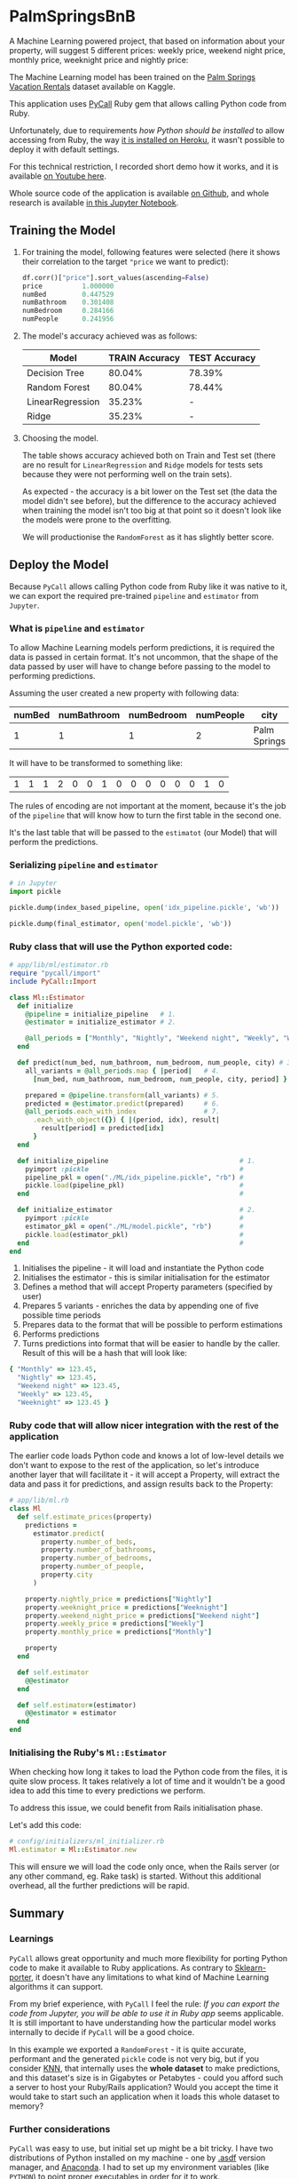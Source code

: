 * PalmSpringsBnB

[[./docs/assets/ruby_less_3_python.png]]

A Machine Learning powered project, that based on information about your property,
will suggest 5 different prices: weekly price, weekend night price, monthly price,
weeknight price and nightly price:

[[https://img.youtube.com/vi/ggG5sFgQwDM/0.jpg]]

The Machine Learning model has been trained on the [[https://www.kaggle.com/datafiniti/palm-springs-vacation-rentals][Palm Springs Vacation Rentals]]
dataset available on Kaggle.

This application uses [[https://github.com/mrkn/pycall.rb/issues/62#issuecomment-377846006][PyCall]] Ruby gem that allows calling Python code from Ruby.

Unfortunately, due to requirements /how Python should be installed/ to allow
accessing from Ruby, the way [[https://github.com/mrkn/pycall.rb/issues/62#issuecomment-377846006][it is installed on Heroku]], it wasn't possible to
deploy it with default settings. 

For this technical restriction, I recorded short demo how it works, and it is
available [[https://youtu.be/ggG5sFgQwDM][on Youtube here]].

Whole source code of the application is available [[https://github.com/pdawczak/palm_springs_bnb][on Github]], and whole research
is available [[https://github.com/pdawczak/palm_springs_bnb/blob/master/ML/Palm_Springs_Pricing.ipynb][in this Jupyter Notebook]].

** Training the Model

1. For training the model, following features were selected (here it shows their
   correlation to the target ~"price~ we want to predict):

   #+BEGIN_SRC python
   df.corr()["price"].sort_values(ascending=False)
   price          1.000000
   numBed         0.447529
   numBathroom    0.301408
   numBedroom     0.284166
   numPeople      0.241956
   #+END_SRC

2. The model's accuracy achieved was as follows:

   | Model            | TRAIN Accuracy | TEST Accuracy |
   |------------------+----------------+---------------|
   | Decision Tree    |         80.04% | 78.39%        |
   | Random Forest    |         80.04% | 78.44%        |
   | LinearRegression |         35.23% | -             |
   | Ridge            |         35.23% | -             |

3. Choosing the model.

   The table shows accuracy achieved both on Train and Test set (there are no result
   for ~LinearRegression~ and ~Ridge~ models for tests sets because they were not
   performing well on the train sets).

   As expected - the accuracy is a bit lower on the Test set (the data the model
   didn't see before), but the difference to the accuracy achieved when training
   the model isn't too big at that point so it doesn't look like the models were
   prone to the overfitting.

   We will productionise the ~RandomForest~ as it has slightly better score.

** Deploy the Model

   Because ~PyCall~ allows calling Python code from Ruby like it was native to it,
   we can export the required pre-trained ~pipeline~ and ~estimator~ from ~Jupyter~.

*** What is ~pipeline~ and ~estimator~

To allow Machine Learning models perform predictions, it is required the data is
passed in certain format. It's not uncommon, that the shape of the data passed
by user will have to change before passing to the model to performing predictions.

Assuming the user created a new property with following data:

| numBed | numBathroom | numBedroom | numPeople | city          |
|--------+-------------+------------+-----------+--------------|
|      1 |           1 |          1 |         2 | Palm Springs  |

It will have to be transformed to something like:

| 1 | 1 | 1 | 2 | 0 | 0 | 1 | 0 | 0 | 0 | 0 | 0 | 0 | 1 | 0 |

The rules of encoding are not important at the moment, because it's the job of
the ~pipeline~ that will know how to turn the first table in the second one.

It's the last table that will be passed to the ~estimatot~ (our Model) that will
perform the predictions.

*** Serializing ~pipeline~ and ~estimator~

   #+BEGIN_SRC python
   # in Jupyter
   import pickle

   pickle.dump(index_based_pipeline, open('idx_pipeline.pickle', 'wb'))

   pickle.dump(final_estimator, open('model.pickle', 'wb'))
   #+END_SRC

*** Ruby class that will use the Python exported code:

   #+BEGIN_SRC ruby
   # app/lib/ml/estimator.rb
   require "pycall/import"
   include PyCall::Import

   class Ml::Estimator
     def initialize
       @pipeline = initialize_pipeline   # 1.
       @estimator = initialize_estimator # 2.

       @all_periods = ["Monthly", "Nightly", "Weekend night", "Weekly", "Weeknight"]
     end

     def predict(num_bed, num_bathroom, num_bedroom, num_people, city) # 3.
       all_variants = @all_periods.map { |period|   # 4.
         [num_bed, num_bathroom, num_bedroom, num_people, city, period] }

       prepared = @pipeline.transform(all_variants) # 5.
       predicted = @estimator.predict(prepared)     # 6.
       @all_periods.each_with_index                 # 7.
         .each_with_object({}) { |(period, idx), result| 
           result[period] = predicted[idx]
         }
     end

     def initialize_pipeline                                 # 1.
       pyimport :pickle                                      #
       pipeline_pkl = open("./ML/idx_pipeline.pickle", "rb") #
       pickle.load(pipeline_pkl)                             #
     end                                                     #

     def initialize_estimator                                # 2.
       pyimport :pickle                                      #
       estimator_pkl = open("./ML/model.pickle", "rb")       #
       pickle.load(estimator_pkl)                            #
     end                                                     #
   end
   #+END_SRC

   1. Initialises the pipeline - it will load and instantiate the Python code
   2. Initialises the estimator - this is similar initialisation for the estimator
   3. Defines a method that will accept Property parameters (specified by user)
   4. Prepares 5 variants - enriches the data by appending one of five possible time periods
   5. Prepares data to the format that will be possible to perform estimations
   6. Performs predictions
   7. Turns predictions into format that will be easier to handle by the caller.
      Result of this will be a hash that will look like:

   #+BEGIN_SRC ruby
   { "Monthly" => 123.45, 
     "Nightly" => 123.45,
     "Weekend night" => 123.45,
     "Weekly" => 123.45,
     "Weeknight" => 123.45 }
   #+END_SRC

*** Ruby code that will allow nicer integration with the rest of the application

    The earlier code loads Python code and knows a lot of low-level details we
    don't want to expose to the rest of the application, so let's introduce another
    layer that will facilitate it - it will accept a Property, will extract the
    data and pass it for predictions, and assign results back to the Property:

    #+BEGIN_SRC ruby
    # app/lib/ml.rb
    class Ml
      def self.estimate_prices(property)
        predictions = 
          estimator.predict(
            property.number_of_beds,
            property.number_of_bathrooms,
            property.number_of_bedrooms,
            property.number_of_people,
            property.city
          )

        property.nightly_price = predictions["Nightly"]
        property.weeknight_price = predictions["Weeknight"]
        property.weekend_night_price = predictions["Weekend night"]
        property.weekly_price = predictions["Weekly"]
        property.monthly_price = predictions["Monthly"]

        property
      end

      def self.estimator
        @@estimator
      end

      def self.estimator=(estimator)
        @@estimator = estimator
      end
    end
    #+END_SRC

*** Initialising the Ruby's ~Ml::Estimator~

    When checking how long it takes to load the Python code from the files, it is
    quite slow process. It takes relatively a lot of time and it wouldn't be a good
    idea to add this time to every predictions we perform.

    To address this issue, we could benefit from Rails initialisation phase.

    Let's add this code:

    #+BEGIN_SRC ruby
    # config/initializers/ml_initializer.rb
    Ml.estimator = Ml::Estimator.new
    #+END_SRC

    This will ensure we will load the code only once, when the Rails server (or
    any other command, eg. Rake task) is started. Without this additional overhead,
    all the further predictions will be rapid.

** Summary

*** Learnings

    ~PyCall~ allows great opportunity and much more flexibility for porting Python
    code to make it available to Ruby applications. As contrary to [[https://medium.com/@pawel_dawczak/deploying-ml-models-for-ruby-applications-ff10a4bd4d1f][Sklearn-porter]],
    it doesn't have any limitations to what kind of Machine Learning algorithms it
    can support.

    From my brief experience, with ~PyCall~ I feel the rule: /If you can export/
    /the code from Jupyter, you will be able to use it in Ruby app/ seems applicable.
    It is still important to have understanding how the particular model works
    internally to decide if ~PyCall~ will be a good choice.

    In this example we exported a ~RandomForest~ - it is quite accurate, performant
    and the generated ~pickle~ code is not very big, but if you consider [[https://scikit-learn.org/stable/modules/generated/sklearn.neighbors.KNeighborsClassifier.html][KNN]],
    that internally uses the *whole dataset* to make predictions, and this dataset's
    size is in Gigabytes or Petabytes - could you afford such a server to host
    your Ruby/Rails application? Would you accept the time it would take to start
    such an application when it loads this whole dataset to memory?

*** Further considerations

    ~PyCall~ was easy to use, but initial set up might be a bit tricky. I have two
    distributions of Python installed on my machine - one by [[https://github.com/asdf-vm/asdf][.asdf]] version manager,
    and [[https://www.anaconda.com/distribution/][Anaconda]]. I had to set up my environment variables (like ~PYTHON~) to point
    proper executables in order for it to work.

    For this very reason, it wasn't possible to deploy this simple app to Heroku
    with its default configuration. Maybe Docker would be a way to go forward?

    Secondly, in this exercise I disregarded a lot of data from the original set
    to build model quickly and try porting the ~pipeline~ and ~estimator~ to use
    them in Ruby. Unfortunately, the model is not super accurate - around 78.44%
    accuracy achieved on the test set. I considered it good enough to productionise
    it and release, to find what are the technical problems with this approach,
    and most importantly - /if this would even be of interest for future users/,
    but it is not the model that could be considered final in longer term.

    Now, when it is deployed and available to public use, we can get back to the
    research and continue improving it while monitoring if it is being used. How
    much does it matter if it has only 78.44% accuracy, but no one really wants
    to use it?

*** Ideas for improving the model

    The dataset has many more features which we didn't consider during this exercise.
    We could spend more effort on extracting data from JSON columns (like property
    features, additional fees), or extracting some sentiment score from property
    description.

    At the moment we have only one model that does all the predictions for all
    the available periods - maybe it would be a good idea to train separate
    models that we would  focus on the feature importance for a particular
    time periods?

*** It was fun

    Analysing the data set was great fun, and this little exercise has proven,
    that it's data cleaning and preparing that is the most time consuming part
    of building Machine Learning model (it might not sound exciting, but I 
    actually enjoyed this part - I could understand the market a little bit better!).

    Integrating ready model and seeing it being used from application in such an
    automatic way that is completely transparent to the end user gives great
    satisfaction!

    All of it learned and achieved in spare time was a little bit tiring. I guess
    I deserve some holidays in nice place.

    I've heard Palm Springs is a nice place :).

[[./docs/assets/palm-springs.jpg]]
